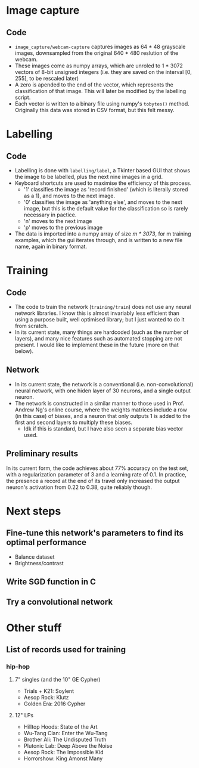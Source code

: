 * Image capture
** Code 
- =image_capture/webcam-capture= captures images as 64 * 48 grayscale images, downsampled from the original 640 * 480 reslution of the webcam.
- These images come as numpy arrays, which are unroled to 1 * 3072 vectors of 8-bit unsigned integers (i.e. they are saved on the interval [0, 255], to be rescaled later)
- A zero is apended to the end of the vector, which represents the classification of that image. This will later be modified by the labelling script.
- Each vector is written to a binary file using numpy's =tobytes()= method. Originally this data was stored in CSV format, but this felt messy.


* Labelling
** Code
- Labelling is done with =labelling/label=, a Tkinter based GUI that shows the image to be labelled, plus the next nine images in a grid.
- Keyboard shortcuts are used to maximise the efficiency of this process.
  - '1' classifies the image as 'record finished' (which is literally stored as a 1), and moves to the next image.
  - '0' classifies the image as 'anything else', and moves to the next image, but this is the default value for the classification so is rarely necessary in pactice.
  - 'n' moves to the next image
  - 'p' moves to the previous image
- The data is imported into a numpy array of size /m * 3073/, for m training examples, which the gui iterates through, and is written to a new file name, again in binary format.


* Training
** Code
- The code to train the network (=training/train=) does not use any neural network libraries. I know this is almost invariably less efficient than using a purpose built, well optimised library; but I just wanted to do it from scratch.
- In its current state, many things are hardcoded (such as the number of layers), and many nice features such as automated stopping are not present. I would like to implement these in the future (more on that below).

** Network
- In its current state, the network is a conventional (i.e. non-convolutional) neural network, with one hiden layer of 30 neurons, and a single output neuron. 
- The network is constructed in a similar manner to those used in Prof. Andrew Ng's online course, where the weights matrices include a row (in this case) of biases, and a neuron that only outputs 1 is added to the first and second layers to multiply these biases.
  - Idk if this is standard, but I have also seen a separate bias vector used.

** Preliminary results
In its current form, the code achieves about 77% accuracy on the test set, with a regularization parameter of 3 and a learning rate of 0.1. In practice, the presence a record at the end of its travel only increased the output neuron's activation from 0.22 to 0.38, quite reliably though.


* Next steps
** Fine-tune this network's parameters to find its optimal performance
- Balance dataset
- Brightness/contrast
** Write SGD function in C
** Try a convolutional network


* Other stuff
** List of records used for training
*** hip-hop
**** 7" singles (and the 10" GE Cypher)
- Trials + K21: Soylent
- Aesop Rock: Klutz
- Golden Era: 2016 Cypher

**** 12" LPs
- Hilltop Hoods: State of the Art
- Wu-Tang Clan: Enter the Wu-Tang
- Brother Ali: The Undisputed Truth
- Plutonic Lab: Deep Above the Noise
- Aesop Rock: The Impossible Kid
- Horrorshow: King Amonst Many
